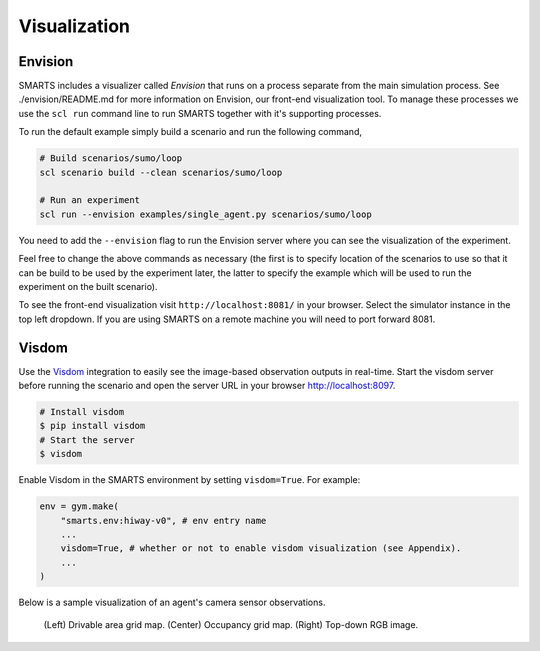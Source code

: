 .. _visualization:

Visualization
=============

========
Envision
========

SMARTS includes a visualizer called *Envision* that runs on a process separate from the main simulation process. See ./envision/README.md for more information on Envision, our front-end visualization tool. To manage these processes we use the ``scl run`` command line to run SMARTS together with it's supporting processes.

To run the default example simply build a scenario and run the following command,

.. code-block:: bash
    
    # Build scenarios/sumo/loop
    scl scenario build --clean scenarios/sumo/loop

    # Run an experiment
    scl run --envision examples/single_agent.py scenarios/sumo/loop

You need to add the ``--envision`` flag to run the Envision server where you can see the visualization of the experiment.

Feel free to change the above commands as necessary (the first is to specify location of the scenarios to use so that it can be build to be used by the experiment later, the latter to specify the example which will be used to run the experiment on the built scenario).

To see the front-end visualization visit ``http://localhost:8081/`` in your browser. Select the simulator instance in the top left dropdown. If you are using SMARTS on a remote machine you will need to port forward 8081.

======
Visdom
======

Use the `Visdom <https://github.com/facebookresearch/visdom>`_ integration to easily see the image-based observation outputs in real-time. 
Start the visdom server before running the scenario and open the server URL in your browser `http://localhost:8097 <http://localhost:8097>`_.

.. code-block:: bash

    # Install visdom
    $ pip install visdom
    # Start the server
    $ visdom

Enable Visdom in the SMARTS environment by setting ``visdom=True``. For example:

.. code-block:: python

    env = gym.make(
        "smarts.env:hiway-v0", # env entry name
        ...
        visdom=True, # whether or not to enable visdom visualization (see Appendix).
        ...
    )

Below is a sample visualization of an agent's camera sensor observations.

.. figure:: ../_static/visdom.gif

    (Left) Drivable area grid map. (Center) Occupancy grid map. (Right) Top-down RGB image.